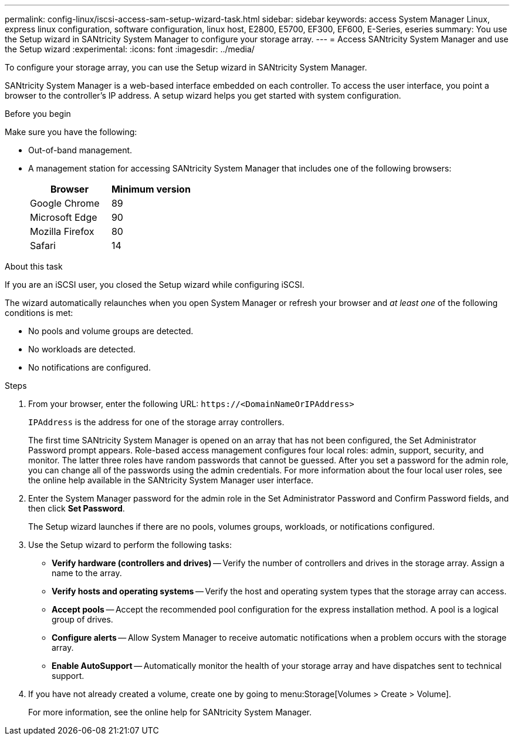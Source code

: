 ---
permalink: config-linux/iscsi-access-sam-setup-wizard-task.html
sidebar: sidebar
keywords: access System Manager Linux, express linux configuration, software configuration, linux host, E2800, E5700, EF300, EF600, E-Series, eseries
summary: You use the Setup wizard in SANtricity System Manager to configure your storage array.
---
= Access SANtricity System Manager and use the Setup wizard
:experimental:
:icons: font
:imagesdir: ../media/

[.lead]
To configure your storage array, you can use the Setup wizard in SANtricity System Manager.

SANtricity System Manager is a web-based interface embedded on each controller. To access the user interface, you point a browser to the controller’s IP address. A setup wizard helps you get started with system configuration.

.Before you begin

Make sure you have the following:

* Out-of-band management.
* A management station for accessing SANtricity System Manager that includes one of the following browsers:
+
[options="header"]
|===
| Browser| Minimum version
a|
Google Chrome
a|
89
a|
Microsoft Edge
a|
90
a|
Mozilla Firefox
a|
80
a|
Safari
a|
14
|===


.About this task

If you are an iSCSI user, you closed the Setup wizard while configuring iSCSI.

The wizard automatically relaunches when you open System Manager or refresh your browser and _at least one_ of the following conditions is met:

* No pools and volume groups are detected.
* No workloads are detected.
* No notifications are configured.

.Steps

. From your browser, enter the following URL: `+https://<DomainNameOrIPAddress>+`
+
`IPAddress` is the address for one of the storage array controllers.
+
The first time SANtricity System Manager is opened on an array that has not been configured, the Set Administrator Password prompt appears. Role-based access management configures four local roles: admin, support, security, and monitor. The latter three roles have random passwords that cannot be guessed. After you set a password for the admin role, you can change all of the passwords using the admin credentials. For more information about the four local user roles, see the online help available in the SANtricity System Manager user interface.

. Enter the System Manager password for the admin role in the Set Administrator Password and Confirm Password fields, and then click *Set Password*.
+
The Setup wizard launches if there are no pools, volumes groups, workloads, or notifications configured.

. Use the Setup wizard to perform the following tasks:
 ** *Verify hardware (controllers and drives)* -- Verify the number of controllers and drives in the storage array. Assign a name to the array.
 ** *Verify hosts and operating systems* -- Verify the host and operating system types that the storage array can access.
 ** *Accept pools* -- Accept the recommended pool configuration for the express installation method. A pool is a logical group of drives.
 ** *Configure alerts* -- Allow System Manager to receive automatic notifications when a problem occurs with the storage array.
 ** *Enable AutoSupport* -- Automatically monitor the health of your storage array and have dispatches sent to technical support.
. If you have not already created a volume, create one by going to menu:Storage[Volumes > Create > Volume].
+
For more information, see the online help for SANtricity System Manager.
